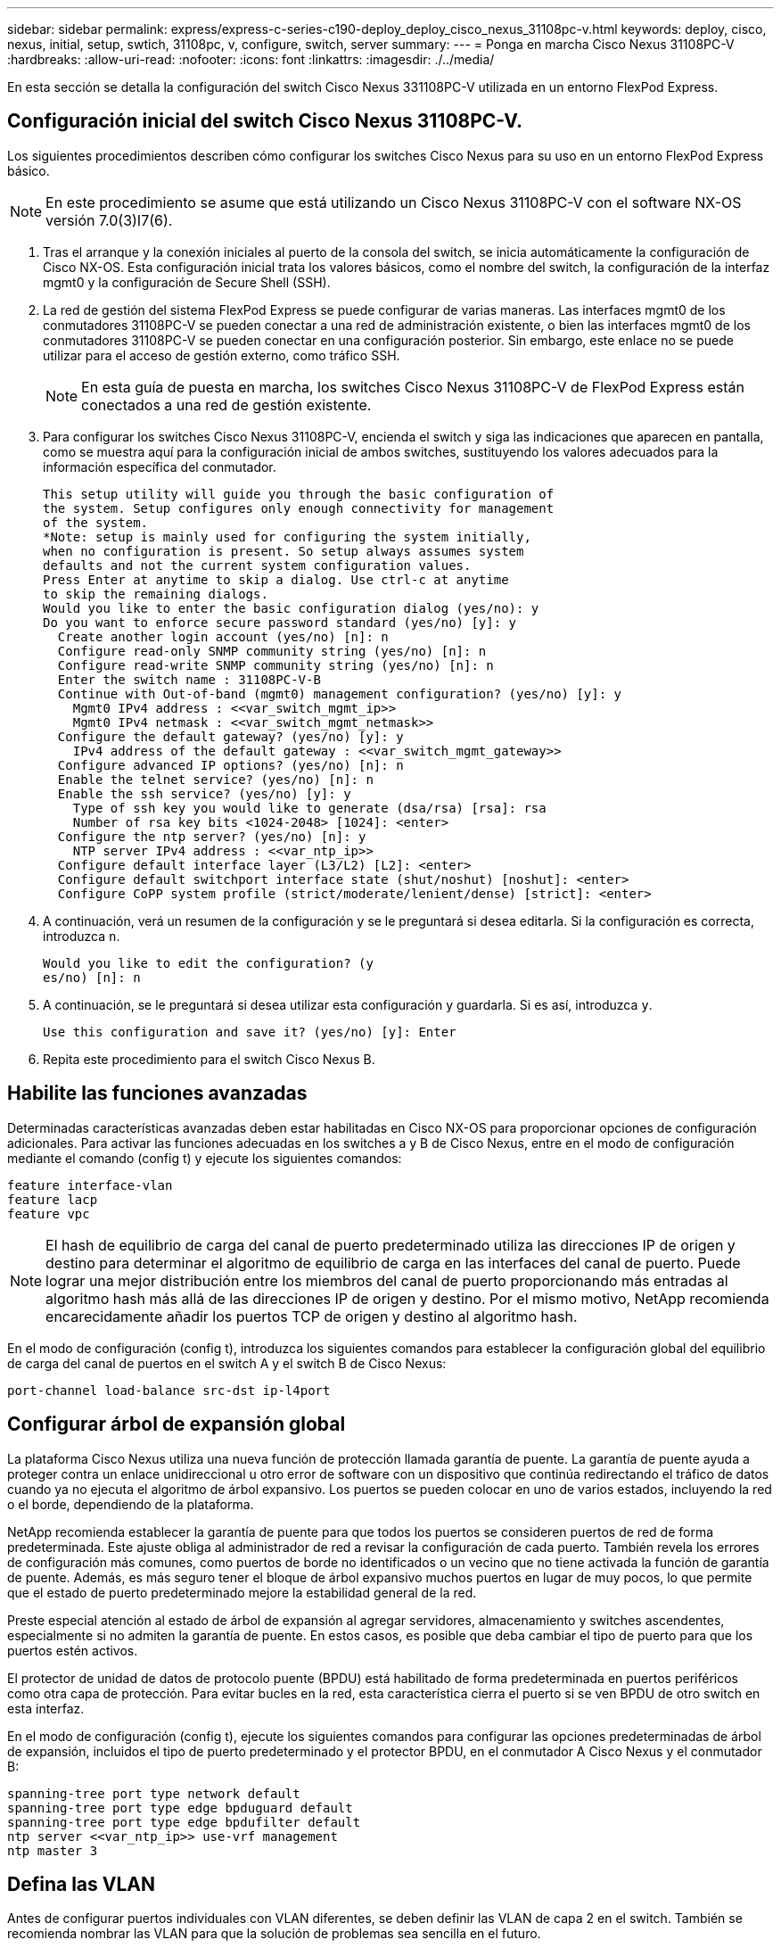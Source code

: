 ---
sidebar: sidebar 
permalink: express/express-c-series-c190-deploy_deploy_cisco_nexus_31108pc-v.html 
keywords: deploy, cisco, nexus, initial, setup, swtich, 31108pc, v, configure, switch, server 
summary:  
---
= Ponga en marcha Cisco Nexus 31108PC-V
:hardbreaks:
:allow-uri-read: 
:nofooter: 
:icons: font
:linkattrs: 
:imagesdir: ./../media/


En esta sección se detalla la configuración del switch Cisco Nexus 331108PC-V utilizada en un entorno FlexPod Express.



== Configuración inicial del switch Cisco Nexus 31108PC-V.

Los siguientes procedimientos describen cómo configurar los switches Cisco Nexus para su uso en un entorno FlexPod Express básico.


NOTE: En este procedimiento se asume que está utilizando un Cisco Nexus 31108PC-V con el software NX-OS versión 7.0(3)I7(6).

. Tras el arranque y la conexión iniciales al puerto de la consola del switch, se inicia automáticamente la configuración de Cisco NX-OS. Esta configuración inicial trata los valores básicos, como el nombre del switch, la configuración de la interfaz mgmt0 y la configuración de Secure Shell (SSH).
. La red de gestión del sistema FlexPod Express se puede configurar de varias maneras. Las interfaces mgmt0 de los conmutadores 31108PC-V se pueden conectar a una red de administración existente, o bien las interfaces mgmt0 de los conmutadores 31108PC-V se pueden conectar en una configuración posterior. Sin embargo, este enlace no se puede utilizar para el acceso de gestión externo, como tráfico SSH.
+

NOTE: En esta guía de puesta en marcha, los switches Cisco Nexus 31108PC-V de FlexPod Express están conectados a una red de gestión existente.

. Para configurar los switches Cisco Nexus 31108PC-V, encienda el switch y siga las indicaciones que aparecen en pantalla, como se muestra aquí para la configuración inicial de ambos switches, sustituyendo los valores adecuados para la información específica del conmutador.
+
....
This setup utility will guide you through the basic configuration of
the system. Setup configures only enough connectivity for management
of the system.
*Note: setup is mainly used for configuring the system initially,
when no configuration is present. So setup always assumes system
defaults and not the current system configuration values.
Press Enter at anytime to skip a dialog. Use ctrl-c at anytime
to skip the remaining dialogs.
Would you like to enter the basic configuration dialog (yes/no): y
Do you want to enforce secure password standard (yes/no) [y]: y
  Create another login account (yes/no) [n]: n
  Configure read-only SNMP community string (yes/no) [n]: n
  Configure read-write SNMP community string (yes/no) [n]: n
  Enter the switch name : 31108PC-V-B
  Continue with Out-of-band (mgmt0) management configuration? (yes/no) [y]: y
    Mgmt0 IPv4 address : <<var_switch_mgmt_ip>>
    Mgmt0 IPv4 netmask : <<var_switch_mgmt_netmask>>
  Configure the default gateway? (yes/no) [y]: y
    IPv4 address of the default gateway : <<var_switch_mgmt_gateway>>
  Configure advanced IP options? (yes/no) [n]: n
  Enable the telnet service? (yes/no) [n]: n
  Enable the ssh service? (yes/no) [y]: y
    Type of ssh key you would like to generate (dsa/rsa) [rsa]: rsa
    Number of rsa key bits <1024-2048> [1024]: <enter>
  Configure the ntp server? (yes/no) [n]: y
    NTP server IPv4 address : <<var_ntp_ip>>
  Configure default interface layer (L3/L2) [L2]: <enter>
  Configure default switchport interface state (shut/noshut) [noshut]: <enter>
  Configure CoPP system profile (strict/moderate/lenient/dense) [strict]: <enter>
....
. A continuación, verá un resumen de la configuración y se le preguntará si desea editarla. Si la configuración es correcta, introduzca `n`.
+
....
Would you like to edit the configuration? (y
es/no) [n]: n
....
. A continuación, se le preguntará si desea utilizar esta configuración y guardarla. Si es así, introduzca `y`.
+
....
Use this configuration and save it? (yes/no) [y]: Enter
....
. Repita este procedimiento para el switch Cisco Nexus B.




== Habilite las funciones avanzadas

Determinadas características avanzadas deben estar habilitadas en Cisco NX-OS para proporcionar opciones de configuración adicionales. Para activar las funciones adecuadas en los switches a y B de Cisco Nexus, entre en el modo de configuración mediante el comando (config t) y ejecute los siguientes comandos:

....
feature interface-vlan
feature lacp
feature vpc
....

NOTE: El hash de equilibrio de carga del canal de puerto predeterminado utiliza las direcciones IP de origen y destino para determinar el algoritmo de equilibrio de carga en las interfaces del canal de puerto. Puede lograr una mejor distribución entre los miembros del canal de puerto proporcionando más entradas al algoritmo hash más allá de las direcciones IP de origen y destino. Por el mismo motivo, NetApp recomienda encarecidamente añadir los puertos TCP de origen y destino al algoritmo hash.

En el modo de configuración (config t), introduzca los siguientes comandos para establecer la configuración global del equilibrio de carga del canal de puertos en el switch A y el switch B de Cisco Nexus:

....
port-channel load-balance src-dst ip-l4port
....


== Configurar árbol de expansión global

La plataforma Cisco Nexus utiliza una nueva función de protección llamada garantía de puente. La garantía de puente ayuda a proteger contra un enlace unidireccional u otro error de software con un dispositivo que continúa redirectando el tráfico de datos cuando ya no ejecuta el algoritmo de árbol expansivo. Los puertos se pueden colocar en uno de varios estados, incluyendo la red o el borde, dependiendo de la plataforma.

NetApp recomienda establecer la garantía de puente para que todos los puertos se consideren puertos de red de forma predeterminada. Este ajuste obliga al administrador de red a revisar la configuración de cada puerto. También revela los errores de configuración más comunes, como puertos de borde no identificados o un vecino que no tiene activada la función de garantía de puente. Además, es más seguro tener el bloque de árbol expansivo muchos puertos en lugar de muy pocos, lo que permite que el estado de puerto predeterminado mejore la estabilidad general de la red.

Preste especial atención al estado de árbol de expansión al agregar servidores, almacenamiento y switches ascendentes, especialmente si no admiten la garantía de puente. En estos casos, es posible que deba cambiar el tipo de puerto para que los puertos estén activos.

El protector de unidad de datos de protocolo puente (BPDU) está habilitado de forma predeterminada en puertos periféricos como otra capa de protección. Para evitar bucles en la red, esta característica cierra el puerto si se ven BPDU de otro switch en esta interfaz.

En el modo de configuración (config t), ejecute los siguientes comandos para configurar las opciones predeterminadas de árbol de expansión, incluidos el tipo de puerto predeterminado y el protector BPDU, en el conmutador A Cisco Nexus y el conmutador B:

....
spanning-tree port type network default
spanning-tree port type edge bpduguard default
spanning-tree port type edge bpdufilter default
ntp server <<var_ntp_ip>> use-vrf management
ntp master 3
....


== Defina las VLAN

Antes de configurar puertos individuales con VLAN diferentes, se deben definir las VLAN de capa 2 en el switch. También se recomienda nombrar las VLAN para que la solución de problemas sea sencilla en el futuro.

En el modo de configuración (config t), ejecute los siguientes comandos para definir y describir las VLAN de capa 2 en el switch A de Cisco Nexus y el switch B:

....
vlan <<nfs_vlan_id>>
  name NFS-VLAN
vlan <<iSCSI_A_vlan_id>>
  name iSCSI-A-VLAN
vlan <<iSCSI_B_vlan_id>>
  name iSCSI-B-VLAN
vlan <<vmotion_vlan_id>>
  name vMotion-VLAN
vlan <<vmtraffic_vlan_id>>
  name VM-Traffic-VLAN
vlan <<mgmt_vlan_id>>
  name MGMT-VLAN
vlan <<native_vlan_id>>
  name NATIVE-VLAN
exit
....


== Configurar el acceso y las descripciones de los puertos de gestión

Como es el caso con la asignación de nombres a las VLAN de capa 2, las descripciones de configuración de todas las interfaces pueden ayudar tanto al aprovisionamiento como a la resolución de problemas.

Desde el modo de configuración (config t) de cada uno de los switches, introduzca las siguientes descripciones de puertos para la configuración grande de FlexPod Express:



=== Switch Cisco Nexus a

....
int eth1/1
  description AFF C190-A e0c
int eth1/2
  description AFF C190-B e0c
int eth1/3
  description UCS-Server-A: MLOM port 0 vSwitch0
int eth1/4
  description UCS-Server-B: MLOM port 0 vSwitch0
int eth1/5
  description UCS-Server-A: MLOM port 1 iScsiBootvSwitch
int eth1/6
  description UCS-Server-B: MLOM port 1 iScsiBootvSwitch
int eth1/25
  description vPC peer-link 31108PC-V-B 1/25
int eth1/26
  description vPC peer-link 31108PC-V-B 1/26
int eth1/33
  description AFF C190-A e0M
int eth1/34
  description UCS Server A: CIMC
....


=== Switch Cisco Nexus B

....
int eth1/1
  description AFF C190-A e0d
int eth1/2
  description AFF C190-B e0d
int eth1/3
  description UCS-Server-A: MLOM port 2 vSwitch0
int eth1/4
description UCS-Server-B: MLOM port 2 vSwitch0
int eth1/5
  description UCS-Server-A: MLOM port 3 iScsiBootvSwitch
int eth1/6
  description UCS-Server-B: MLOM port 3 iScsiBootvSwitch
int eth1/25
  description vPC peer-link 31108PC-V-A 1/25
int eth1/26
  description vPC peer-link 31108PC-V-A 1/26
int eth1/33
  description AFF C190-B e0M
int eth1/34
  description UCS Server B: CIMC
....


== Configurar las interfaces de gestión de almacenamiento y servidores

Las interfaces de gestión para el servidor y el almacenamiento suelen utilizar una sola VLAN. Por lo tanto, configure los puertos de la interfaz de gestión como puertos de acceso. Defina la VLAN de administración para cada switch y cambie el tipo de puerto de árbol expansivo a EDGE.

En el modo de configuración (config t), introduzca los siguientes comandos para configurar los ajustes del puerto para las interfaces de gestión tanto de los servidores como del almacenamiento:



=== Switch Cisco Nexus a

....
int eth1/33-34
  switchport mode access
  switchport access vlan <<mgmt_vlan>>
  spanning-tree port type edge
  speed 1000
exit
....


=== Switch Cisco Nexus B

....
int eth1/33-34
  switchport mode access
  switchport access vlan <<mgmt_vlan>>
  spanning-tree port type edge
  speed 1000
exit
....


== Realizar la configuración global del canal de puerto virtual

Un canal de puerto virtual (VPC) permite que los enlaces que están conectados físicamente a dos switches de Cisco Nexus diferentes aparezcan como un único canal de puerto a un tercer dispositivo. El tercer dispositivo puede ser un conmutador, un servidor o cualquier otro dispositivo de red. Un VPC puede proporcionar una multivía de nivel 2, que le permite crear redundancia aumentando el ancho de banda, habilitando varias rutas paralelas entre los nodos y el tráfico de equilibrio de carga donde haya rutas alternativas.

Un VPC proporciona las siguientes ventajas:

* Permitir que un único dispositivo utilice un canal de puerto a través de dos dispositivos de subida
* Eliminar puertos bloqueados con protocolo de árbol expansivo
* Proporciona una topología sin bucles
* Utilizando todo el ancho de banda disponible de enlace ascendente
* Proporcionar convergencia rápida si el enlace o un dispositivo falla
* Resiliencia a nivel de enlace
* Contribuir a proporcionar una alta disponibilidad


La función VPC requiere alguna configuración inicial entre los dos switches de Cisco Nexus para que funcionen correctamente. Si utiliza la configuración de Mgmt0 de fondo a fondo, utilice las direcciones definidas en las interfaces y compruebe que se pueden comunicar mediante el `ping` `\<<switch_A/B_mgmt0_ip_addr>>vrf` comando de gestión.

En el modo de configuración (config t), ejecute los siguientes comandos para configurar la configuración global de VPC para ambos switches:



=== Switch Cisco Nexus a

....
vpc domain 1
 role priority 10
  peer-keepalive destination <<switch_B_mgmt0_ip_addr>> source <<switch_A_mgmt0_ip_addr>> vrf
management
peer-switch
peer-gateway
auto-recovery
delay restore 150
ip arp synchronize
int eth1/25-26
  channel-group 10 mode active
int Po10
  description vPC peer-link
  switchport
  switchport mode trunk
  switchport trunk native vlan <<native_vlan_id>>
  switchport trunk allowed vlan <<nfs_vlan_id>>,<<vmotion_vlan_id>>, <<vmtraffic_vlan_id>>, <<mgmt_vlan>, <<iSCSI_A_vlan_id>>, <<iSCSI_B_vlan_id>>
  spanning-tree port type network
  vpc peer-link
  no shut
exit
copy run start
....


=== Switch Cisco Nexus B

....
vpc domain 1
  peer-switch
  role priority 20
  peer-keepalive destination <<switch_A_mgmt0_ip_addr>> source <<switch_B_mgmt0_ip_addr>> vrf management
  peer-gateway
  auto-recovery
  delay-restore 150
   ip arp synchronize
int eth1/25-26
  channel-group 10 mode active
int Po10
  description vPC peer-link
  switchport
  switchport trunk native vlan <<native_vlan_id>>
  switchport trunk allowed vlan <<nfs_vlan_id>>,<<vmotion_vlan_id>>, <<vmtraffic_vlan_id>>, <<mgmt_vlan>>, <<iSCSI_A_vlan_id>>, <<iSCSI_B_vlan_id>>
  spanning-tree port type network
  vpc peer-link
no shut
exit
copy run start
....


== Configure los canales del puerto de almacenamiento

Las controladoras de almacenamiento de NetApp permiten una conexión activa-activa a la red mediante el protocolo de control de agregación de enlaces (LACP). El uso de LACP es preferido porque añade negociación y registro entre los switches. Debido a que la red está configurada para VPC, este enfoque permite disponer de conexiones activo-activo del almacenamiento para separar los switches físicos. Cada controladora tiene dos enlaces a cada uno de los switches. Sin embargo, los cuatro enlaces forman parte del mismo VPC y grupo de interfaces (ifgrp).

En el modo de configuración (config t), ejecute los siguientes comandos en cada uno de los switches para configurar las interfaces individuales y la configuración de canal de puerto resultante para los puertos conectados a la controladora AFF de NetApp.

. Ejecute los siguientes comandos en el switch A y en el switch B a para configurar los canales de puertos de la controladora De almacenamiento A:
+
....
int eth1/1
  channel-group 11 mode active
int Po11
  description vPC to Controller-A
  switchport
  switchport mode trunk
  switchport trunk native vlan <<native_vlan_id>>
  switchport trunk allowed vlan <<nfs_vlan_id>>,<<mgmt_vlan_id>>,<<iSCSI_A_vlan_id>>, <<iSCSI_B_vlan_id>>
  spanning-tree port type edge trunk
  mtu 9216
  vpc 11
  no shut
....
. Ejecute los siguientes comandos en el switch A y en el switch B a para configurar los canales de puertos de la controladora de almacenamiento B:
+
....
int eth1/2
  channel-group 12 mode active
int Po12
  description vPC to Controller-B
  switchport
  switchport mode trunk
  switchport trunk native vlan <<native_vlan_id>>
  switchport trunk allowed vlan <<nfs_vlan_id>>,<<mgmt_vlan_id>>, <<iSCSI_A_vlan_id>>, <<iSCSI_B_vlan_id>>
  spanning-tree port type edge trunk
  mtu 9216
  vpc 12
  no shut
exit
copy run start
....




== Configure las conexiones del servidor

Los servidores Cisco UCS tienen una tarjeta de interfaz virtual de cuatro puertos, VIC1457, que se utiliza para el tráfico de datos y el arranque del sistema operativo ESXi mediante iSCSI. Estas interfaces se configuran para que se conmutan al nodo de respaldo entre sí, lo que proporciona redundancia adicional más allá de un solo enlace. Al distribuir estos enlaces a través de varios switches, el servidor puede sobrevivir incluso a un fallo completo del switch.

Desde el modo de configuración (config t), ejecute los siguientes comandos para configurar los ajustes de puerto para las interfaces conectadas a cada servidor.



=== Switch Cisco Nexus A: Configuración de Cisco UCS Server-A y Cisco UCS Server-B.

....
int eth1/5
  switchport mode trunk
  switchport trunk native vlan <<native_vlan_id>>
  switchport trunk allowed vlan <<iSCSI_A_vlan_id>>,<<nfs_vlan_id>>,<<vmotion_vlan_id>>,<<vmtraffic_vlan_id>>,<<mgmt_vlan_id>>
  spanning-tree port type edge trunk
  mtu 9216
  no shut
exit
copy run start
....


=== Cisco Nexus Switch B: Configuración de Cisco UCS Server-A y Cisco UCS Server-B.

....
int eth1/6
  switchport mode trunk
  switchport trunk native vlan <<native_vlan_id>>
  switchport trunk allowed vlan <<iSCSI_B_vlan_id>>,<<nfs_vlan_id>>,<<vmotion_vlan_id>>,<<vmtraffic_vlan_id>>,<<mgmt_vlan_id>>
  spanning-tree port type edge trunk
  mtu 9216
  no shut
exit
copy run start
....


== Configure los canales del puerto del servidor

Ejecute los siguientes comandos en el switch A y el switch B para configurar los canales de puertos para el servidor A:

....
int eth1/3
  channel-group 13 mode active
int Po13
  description vPC to Server-A
  switchport
  switchport mode trunk
  switchport trunk native vlan <<native_vlan_id>>
  switchport trunk allowed vlan  <<nfs_vlan_id>>,<<vmotion_vlan_id>>,<<vmtraffic_vlan_id>>,<<mgmt_vlan_id>>
  spanning-tree port type edge trunk
  mtu 9216
  vpc 13
  no shut
....
Ejecute los siguientes comandos en el switch A y el switch B para configurar los canales de puerto para el servidor B:

....
int eth1/4
  channel-group 14 mode active
int Po14
  description vPC to Server-B
  switchport
  switchport mode trunk
  switchport trunk native vlan <<native_vlan_id>>
  switchport trunk allowed vlan  <<nfs_vlan_id>>,<<vmotion_vlan_id>>,<<vmtraffic_vlan_id>>,<<mgmt_vlan_id>>
  spanning-tree port type edge trunk
  mtu 9216
  vpc 14
  no shut
....

NOTE: Se utilizó una MTU de 9000 en esta validación de solución. Sin embargo, puede configurar un valor diferente para el MTU apropiado para los requisitos de sus aplicaciones. Es importante establecer el mismo valor de MTU en la solución de FlexPod. Una configuración de MTU incorrecta entre componentes provoca que se descartan los paquetes y estos paquetes deberán transmitirse de nuevo, lo que afecta al rendimiento general de la solución.


NOTE: Para escalar la solución añadiendo servidores Cisco UCS adicionales, ejecute los comandos anteriores con los puertos del switch a los que se han conectado los servidores recién añadidos en los switches A y B.



== Enlace ascendente a una infraestructura de red existente

En función de la infraestructura de red disponible, se pueden utilizar varios métodos y funciones para elevar el entorno FlexPod. Si existe un entorno Cisco Nexus existente, NetApp recomienda utilizar PCs para elevar los switches Cisco Nexus 31108 incluidos en el entorno FlexPod a la infraestructura. Los enlaces ascendentes pueden ser enlaces de subida de 10 GbE para una solución de infraestructura de 10 GbE o 1 GbE para una solución de infraestructura de 1 GbE si fuera necesario. Los procedimientos descritos anteriormente se pueden utilizar para crear un VPC de enlace ascendente al entorno existente. Asegúrese de ejecutar Copy START para guardar la configuración en cada switch una vez completada la configuración.

link:express-c-series-c190-design_netapp_storage_deployment_procedure_@part_1@.html["Siguiente: Procedimiento de puesta en marcha del almacenamiento de NetApp (parte 1)"]
